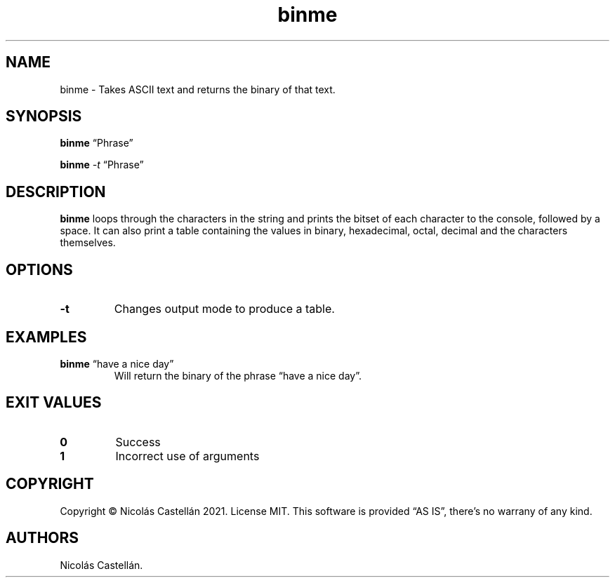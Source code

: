 .\" Automatically generated by Pandoc 2.9.2.1
.\"
.TH "binme" "1" "May 2021" "1.1.1" "BINME"
.hy
.SH NAME
.PP
binme - Takes ASCII text and returns the binary of that text.
.SH SYNOPSIS
.PP
\f[B]binme\f[R] \[lq]Phrase\[rq]
.PP
\f[B]binme\f[R] \f[I]-t\f[R] \[lq]Phrase\[rq]
.SH DESCRIPTION
.PP
\f[B]binme\f[R] loops through the characters in the string and prints
the bitset of each character to the console, followed by a space.
It can also print a table containing the values in binary, hexadecimal,
octal, decimal and the characters themselves.
.SH OPTIONS
.TP
\f[B]-t\f[R]
Changes output mode to produce a table.
.SH EXAMPLES
.TP
\f[B]binme\f[R] \[lq]have a nice day\[rq]
Will return the binary of the phrase \[lq]have a nice day\[rq].
.SH EXIT VALUES
.TP
\f[B]0\f[R]
Success
.TP
\f[B]1\f[R]
Incorrect use of arguments
.SH COPYRIGHT
.PP
Copyright \[co] Nicol\['a]s Castell\['a]n 2021.
License MIT.
This software is provided \[lq]AS IS\[rq], there\[cq]s no warrany of any
kind.
.SH AUTHORS
Nicol\['a]s Castell\['a]n.
